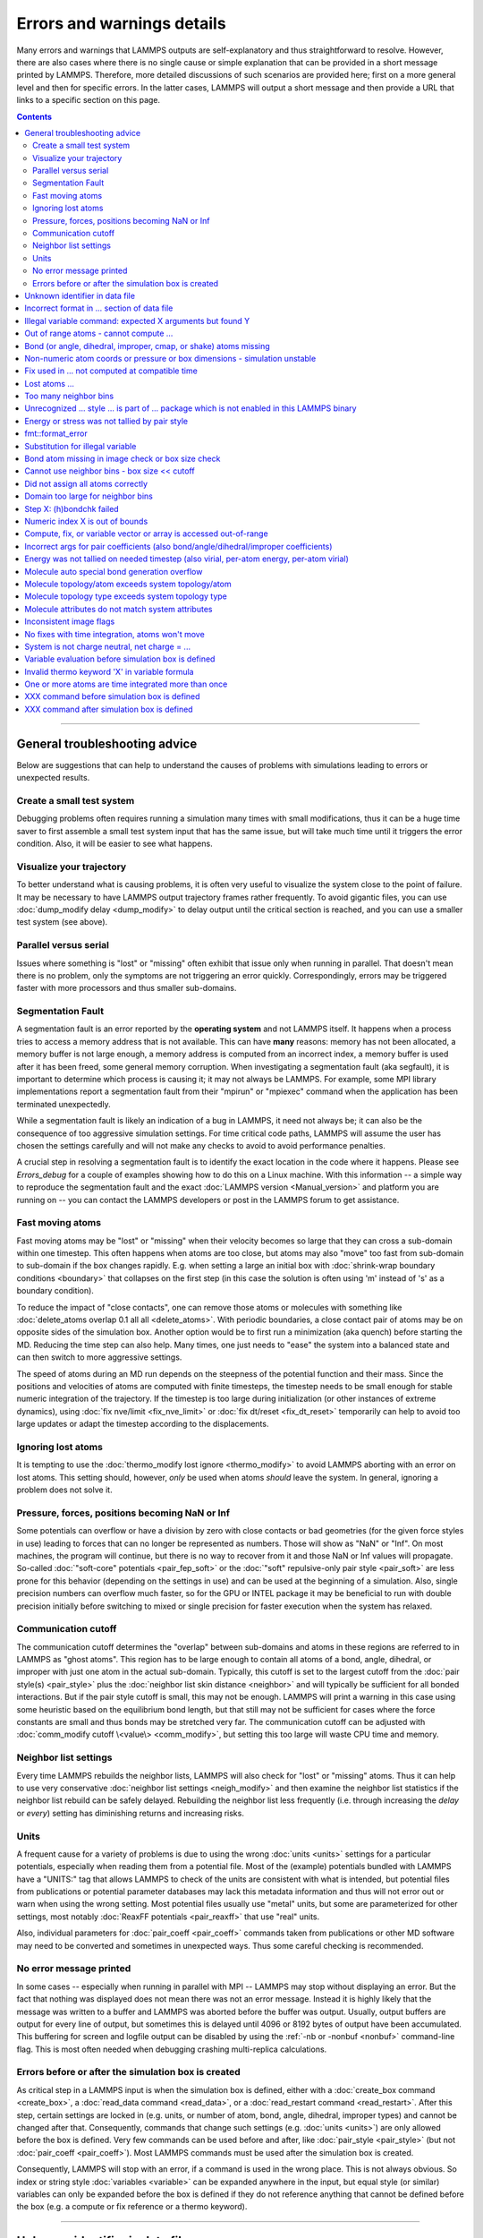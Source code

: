 Errors and warnings details
===========================

Many errors and warnings that LAMMPS outputs are self-explanatory and
thus straightforward to resolve.  However, there are also cases where
there is no single cause or simple explanation that can be provided in a
short message printed by LAMMPS.  Therefore, more detailed discussions
of such scenarios are provided here; first on a more general level and
then for specific errors.  In the latter cases, LAMMPS will output a
short message and then provide a URL that links to a specific section on
this page.

.. contents::

------

General troubleshooting advice
------------------------------

Below are suggestions that can help to understand the causes of problems
with simulations leading to errors or unexpected results.

.. _hint01:

Create a small test system
^^^^^^^^^^^^^^^^^^^^^^^^^^

Debugging problems often requires running a simulation many times with
small modifications, thus it can be a huge time saver to first assemble
a small test system input that has the same issue, but will take much
time until it triggers the error condition.  Also, it will be easier to
see what happens.

.. _hint02:

Visualize your trajectory
^^^^^^^^^^^^^^^^^^^^^^^^^

To better understand what is causing problems, it is often very useful
to visualize the system close to the point of failure.  It may be
necessary to have LAMMPS output trajectory frames rather frequently.  To
avoid gigantic files, you can use :doc:`dump_modify delay <dump_modify>`
to delay output until the critical section is reached, and you can use a
smaller test system (see above).

.. _hint03:

Parallel versus serial
^^^^^^^^^^^^^^^^^^^^^^

Issues where something is "lost" or "missing" often exhibit that issue
only when running in parallel.  That doesn't mean there is no problem,
only the symptoms are not triggering an error quickly.  Correspondingly,
errors may be triggered faster with more processors and thus smaller
sub-domains.

.. _hint04:

Segmentation Fault
^^^^^^^^^^^^^^^^^^

A segmentation fault is an error reported by the **operating system**
and not LAMMPS itself.  It happens when a process tries to access a
memory address that is not available.  This can have **many** reasons:
memory has not been allocated, a memory buffer is not large enough, a
memory address is computed from an incorrect index, a memory buffer is
used after it has been freed, some general memory corruption.  When
investigating a segmentation fault (aka segfault), it is important to
determine which process is causing it; it may not always be LAMMPS.  For
example, some MPI library implementations report a segmentation fault
from their "mpirun" or "mpiexec" command when the application has been
terminated unexpectedly.

While a segmentation fault is likely an indication of a bug in LAMMPS,
it need not always be; it can also be the consequence of too aggressive
simulation settings.  For time critical code paths, LAMMPS will assume
the user has chosen the settings carefully and will not make any checks
to avoid to avoid performance penalties.

A crucial step in resolving a segmentation fault is to identify the
exact location in the code where it happens.  Please see `Errors_debug`
for a couple of examples showing how to do this on a Linux machine.
With this information -- a simple way to reproduce the segmentation
fault and the exact :doc:`LAMMPS version <Manual_version>` and platform
you are running on -- you can contact the LAMMPS developers or post in
the LAMMPS forum to get assistance.

.. _hint05:

Fast moving atoms
^^^^^^^^^^^^^^^^^

Fast moving atoms may be "lost" or "missing" when their velocity becomes
so large that they can cross a sub-domain within one timestep.  This
often happens when atoms are too close, but atoms may also "move" too
fast from sub-domain to sub-domain if the box changes rapidly.
E.g. when setting a large an initial box with :doc:`shrink-wrap boundary
conditions <boundary>` that collapses on the first step (in this case
the solution is often using 'm' instead of 's' as a boundary condition).

To reduce the impact of "close contacts", one can remove those atoms or
molecules with something like :doc:`delete_atoms overlap 0.1 all all
<delete_atoms>`.  With periodic boundaries, a close contact pair of
atoms may be on opposite sides of the simulation box.  Another option
would be to first run a minimization (aka quench) before starting
the MD.  Reducing the time step can also help.  Many times, one just
needs to "ease" the system into a balanced state and can then switch to
more aggressive settings.

The speed of atoms during an MD run depends on the steepness of the
potential function and their mass.  Since the positions and velocities
of atoms are computed with finite timesteps, the timestep needs to be
small enough for stable numeric integration of the trajectory.  If the
timestep is too large during initialization (or other instances of
extreme dynamics), using :doc:`fix nve/limit <fix_nve_limit>` or
:doc:`fix dt/reset <fix_dt_reset>` temporarily can help to avoid too
large updates or adapt the timestep according to the displacements.

.. _hint06:

Ignoring lost atoms
^^^^^^^^^^^^^^^^^^^

It is tempting to use the :doc:`thermo_modify lost ignore
<thermo_modify>` to avoid LAMMPS aborting with an error on lost atoms.
This setting should, however, *only* be used when atoms *should* leave
the system.  In general, ignoring a problem does not solve it.

.. _hint07:

Pressure, forces, positions becoming NaN or Inf
^^^^^^^^^^^^^^^^^^^^^^^^^^^^^^^^^^^^^^^^^^^^^^^

Some potentials can overflow or have a division by zero with close
contacts or bad geometries (for the given force styles in use) leading
to forces that can no longer be represented as numbers.  Those will show
as "NaN" or "Inf".  On most machines, the program will continue, but
there is no way to recover from it and those NaN or Inf values will
propagate.  So-called :doc:`"soft-core" potentials <pair_fep_soft>` or
the :doc:`"soft" repulsive-only pair style <pair_soft>` are less prone
for this behavior (depending on the settings in use) and can be used at
the beginning of a simulation.  Also, single precision numbers can
overflow much faster, so for the GPU or INTEL package it may be
beneficial to run with double precision initially before switching to
mixed or single precision for faster execution when the system has
relaxed.

.. _hint08:

Communication cutoff
^^^^^^^^^^^^^^^^^^^^

The communication cutoff determines the "overlap" between sub-domains
and atoms in these regions are referred to in LAMMPS as "ghost atoms".
This region has to be large enough to contain all atoms of a bond,
angle, dihedral, or improper with just one atom in the actual
sub-domain.  Typically, this cutoff is set to the largest cutoff from
the :doc:`pair style(s) <pair_style>` plus the :doc:`neighbor list skin
distance <neighbor>` and will typically be sufficient for all bonded
interactions.  But if the pair style cutoff is small, this may not be
enough.  LAMMPS will print a warning in this case using some heuristic
based on the equilibrium bond length, but that still may not be
sufficient for cases where the force constants are small and thus bonds
may be stretched very far.  The communication cutoff can be adjusted
with :doc:`comm_modify cutoff \<value\> <comm_modify>`, but setting this
too large will waste CPU time and memory.

.. _hint09:

Neighbor list settings
^^^^^^^^^^^^^^^^^^^^^^

Every time LAMMPS rebuilds the neighbor lists, LAMMPS will also check
for "lost" or "missing" atoms.  Thus it can help to use very
conservative :doc:`neighbor list settings <neigh_modify>` and then
examine the neighbor list statistics if the neighbor list rebuild can be
safely delayed.  Rebuilding the neighbor list less frequently
(i.e. through increasing the *delay* or *every*) setting has diminishing
returns and increasing risks.

.. _hint10:

Units
^^^^^

A frequent cause for a variety of problems is due to using the wrong
:doc:`units <units>` settings for a particular potentials, especially
when reading them from a potential file.  Most of the (example)
potentials bundled with LAMMPS have a "UNITS:" tag that allows LAMMPS to
check of the units are consistent with what is intended, but potential
files from publications or potential parameter databases may lack this
metadata information and thus will not error out or warn when using the
wrong setting.  Most potential files usually use "metal" units, but some
are parameterized for other settings, most notably :doc:`ReaxFF
potentials <pair_reaxff>` that use "real" units.

Also, individual parameters for :doc:`pair_coeff <pair_coeff>` commands
taken from publications or other MD software may need to be converted
and sometimes in unexpected ways.  Thus some careful checking is
recommended.

.. _hint11:

No error message printed
^^^^^^^^^^^^^^^^^^^^^^^^

In some cases -- especially when running in parallel with MPI -- LAMMPS
may stop without displaying an error.  But the fact that nothing was
displayed does not mean there was not an error message. Instead it is
highly likely that the message was written to a buffer and LAMMPS was
aborted before the buffer was output.  Usually, output buffers are
output for every line of output, but sometimes this is delayed until
4096 or 8192 bytes of output have been accumulated.  This buffering for
screen and logfile output can be disabled by using the :ref:`-nb
or -nonbuf <nonbuf>` command-line flag.  This is most often needed when
debugging crashing multi-replica calculations.

.. _hint12:

Errors before or after the simulation box is created
^^^^^^^^^^^^^^^^^^^^^^^^^^^^^^^^^^^^^^^^^^^^^^^^^^^^

As critical step in a LAMMPS input is when the simulation box is
defined, either with a :doc:`create_box command <create_box>`, a
:doc:`read_data command <read_data>`, or a :doc:`read_restart command
<read_restart>`.  After this step, certain settings are locked in (e.g.
units, or number of atom, bond, angle, dihedral, improper types) and
cannot be changed after that.  Consequently, commands that change such
settings (e.g. :doc:`units <units>`) are only allowed before the box is
defined.  Very few commands can be used before and after, like
:doc:`pair_style <pair_style>` (but not :doc:`pair_coeff <pair_coeff>`).
Most LAMMPS commands must be used after the simulation box is created.

Consequently, LAMMPS will stop with an error, if a command is used in
the wrong place.  This is not always obvious.  So index or string style
:doc:`variables <variable>` can be expanded anywhere in the input, but
equal style (or similar) variables can only be expanded before the box
is defined if they do not reference anything that cannot be defined
before the box (e.g. a compute or fix reference or a thermo keyword).

------

.. _err0001:

Unknown identifier in data file
-------------------------------

This error happens when LAMMPS encounters a line of text with an
unexpected keyword while :doc:`reading a data file <read_data>`.  This
would be either header keywords or section header keywords.  This is
most commonly due to a mistyped keyword or due to a keyword that is
inconsistent with the :doc:`atom style <atom_style>` used.

The header section informs LAMMPS how many entries or lines are expected
in the various sections (like Atoms, Masses, Pair Coeffs, *etc.*\ ) of
the data file.  If there is a mismatch, LAMMPS will either keep reading
beyond the end of a section or stop reading before the section has
ended.  In that case the next line will not contain a recognized
keyword.

Such a mismatch can also happen when the first line of the data is *not*
a comment as required by the format, but a line with a valid header
keyword.  That would result in LAMMPS expecting, for instance, 0 atoms
because the "atoms" header line is the first line and thus treated as a
comment.

Another possibility to trigger this error is to have a keyword in the
data file that corresponds to a fix (e.g. :doc:`fix cmap <fix_cmap>`)
but the :doc:`read_data <read_data>` command is missing the (optional)
arguments that identify the fix and its header and section keywords.
Alternatively, those arguments are inconsistent with the keywords in the
data file.

.. _err0002:

Incorrect format in ... section of data file
--------------------------------------------

This error happens when LAMMPS reads the contents of a section of a
:doc:`data file <read_data>` and the number of parameters in the line
differs from what is expected.  This most commonly happens when the atom
style is different from what is expected for a specific data file since
changing the atom style usually changes the format of the line.

This error can also occur when the number of entries indicated in the
header of a data file (e.g. the number of atoms) is larger than the
number of lines provided (e.g. in the corresponding Atoms section)
causing LAMMPS to continue reading into the next section which has a
completely different format.

.. _err0003:

Illegal variable command: expected X arguments but found Y
----------------------------------------------------------

This error indicates that a variable command has the wrong number of
arguments.  A common reason for this is that the variable expression has
whitespace, but is not enclosed in single or double quotes.

To explain, the LAMMPS input parser reads and processes lines.  The
resulting line is broken down into "words".  Those are usually
individual commands, labels, names, and values separated by whitespace
(a space or tab character).  For "words" that may contain whitespace,
they have to be enclosed in single (') or double (") quotes.  The parser
will then remove the outermost pair of quotes and pass that string as
"word" to the variable command.

Thus missing quotes or accidental extra whitespace will trigger this
error because the unquoted whitespace will result in the text being
broken into more "words", i.e. the variable expression being split.

.. _err0004:

Out of range atoms - cannot compute ...
---------------------------------------

The PPPM (and also PPPMDisp and MSM) methods need to assemble a grid of
electron density data derived from the (partial) charges assigned to the
atoms.  These charges are smeared out across multiple grid points (see
:doc:`kspace_modify order <kspace_modify>`).  When running in parallel
with MPI, LAMMPS uses a :doc:`domain decomposition scheme
<Developer_par_part>` where each processor manages a subset of atoms and
thus also a grid representing the density.  The processor's grid covers
the actual volume of the sub-domain and some extra space corresponding
to the :doc:`neighbor list skin <neighbor>`.  These are then
:doc:`combined and redistributed <Developer_par_long>` for parallel
processing of the long-range component of the Coulomb interaction.

The ``Out of range atoms`` error can happen when atoms move too fast,
the neighbor list skin is too small, or the neighbor lists are not
updated frequently enough.  The smeared charges cannot then be fully
assigned to the density grid for all atoms.  LAMMPS checks for this
condition and stops with an error.  Most of the time, this is an
indication of a system with very high forces, often at the beginning of
a simulation or when boundary conditions are changed.  The error becomes
more likely with more MPI processes.

There are multiple options to explore for avoiding the error.  The best
choice depends strongly on the individual system, and often a
combination of changes is required.  For example, more conservative MD
parameter settings can be used (larger neighbor skin, shorter time step,
more frequent neighbor list updates).  Sometimes, it helps to revisit
the system generation and avoid close contacts when building it.
Otherwise one can use the :doc:`delete_atoms overlap<delete_atoms>`
command to delete those close contact atoms or run a minimization before
the MD.  It can also help to temporarily use a cutoff-Coulomb pair style
and no kspace style until the system has somewhat equilibrated and then
switch to the long-range solver.

.. _err0005:

Bond (or angle, dihedral, improper, cmap, or shake) atoms missing
-----------------------------------------------------------------

The second atom needed to compute a particular bond (or the third or
fourth atom for angle, dihedral, or improper) is missing on the
indicated timestep and processor.  Typically, this is because the two
bonded atoms have become too far apart relative to the communication
cutoff distance for ghost atoms.  By default, the communication cutoff
is set by the pair cutoff.  However, to accommodate larger distances
between topologically connected atoms, it can be manually adjusted using
:doc:`comm_modify <comm_modify>` at the cost of increased communication
and more ghost atoms.  However, missing bond atoms may also indicate
that there are unstable dynamics which caused the atoms to blow apart.
In this scenario, increasing the communication distance will not solve
the underlying issue.  Rather, see :ref:`Fast moving atoms <hint05>` and
:ref:`Neighbor list settings <hint09>` in the general troubleshooting
section above for ideas to fix unstable dynamics.

If atoms are intended to be lost during a simulation (e.g. due to open
boundary conditions or :doc:`fix evaporate <fix_evaporate>`) such that
two bonded atoms may be lost at different times from each other, this
error can be converted to a warning or turned off using the *lost/bond*
keyword in the :doc:`thermo_modify <thermo_modify>` command.

.. _err0006:

Non-numeric atom coords or pressure or box dimensions - simulation unstable
---------------------------------------------------------------------------

This error usually occurs due to overly aggressive simulation settings
or issues with the system geometry or the potential.  See
:ref:`Pressure, forces, positions becoming NaN or Inf <hint07>` above in
the general troubleshooting section.  This error is more likely to
happen during equilibration, so it can help to do a minimization before
or even add a second or third minimization after running a few
equilibration MD steps.  It also is more likely when directly using a
Nose-Hoover (or other) barostat, and thus it may be advisable to run
with only a thermostat for a bit until the potential energy has
stabilized.

.. _err007:

Fix used in ... not computed at compatible time
-----------------------------------------------

Many fix styles are invoked only every *nevery* timesteps, which means
their data is only valid on those steps.  When data from a fix is used
as input for a compute, a dump, another fix, or thermo output, it must
read that data at timesteps when the fix in question was invoked, i.e.
on timesteps that are multiples of its *nevery* setting.  If this is not
the case, LAMMPS will stop with an error.  To remedy this, it may be
required to change the output frequency or the *nevery* setting of the
fix.

.. _err0008:

Lost atoms ...
--------------

A simulation stopping with an error due to lost atoms can have multiple
causes.  By default, LAMMPS checks for whether the total number of atoms
is consistent with the sum of atoms "owned" by MPI processors every time
that thermodynamic output is written.  In the majority of cases, lost
atoms are unexpected and a result of extremely high velocities causing
instabilities in the system.  Such velocities can result from a variety
of issues.  For ideas on how to track down issues with unexpected lost
atoms, see :ref:`Fast moving atoms <hint05>` and :ref:`Neighbor list
settings <hint09>` in the general troubleshooting section above.  In
specific situations however, losing atoms is expected material behavior
(e.g. with sputtering and surface evaporation simulations), and an
unwanted crash can be avoided by changing the :doc:`thermo_modify lost
<thermo_modify>` keyword from the default 'error' to 'warn' or 'ignore'
(though heed the advice in :ref:`Ignoring lost atoms <hint06>` above!).

.. _err0009:

Too many neighbor bins
----------------------

The simulation box is or has become too large relative to the size of a
neighbor bin (which in turn depends on the largest pair-wise cutoff by
default) such that LAMMPS is unable to store the needed number of bins.
This typically implies the simulation box has expanded too far.  That
can occur when some atoms move rapidly apart with shrink-wrap boundaries
or when a fix (like fix deform or a barostat) excessively grows the
simulation box.  This can also happen if the largest pair-wise cutoff is
small.  In this case, the error can be avoided by using the
:doc:`neigh_modify command <neigh_modify>` to set the bin width to a
suitably large value.

.. _err0010:

Unrecognized ... style ... is part of ... package which is not enabled in this LAMMPS binary
--------------------------------------------------------------------------------------------

The LAMMPS executable (binary) being used was not compiled with a
package containing the specified style.  This indicates that the
executable needs to be re-built after enabling the correct package in
the relevant Makefile or CMake build directory.  See
:doc:`Section 3. Build LAMMPS <Build>` for more details.  One can check
if the expected package and pair style is present in the executable by
running it with the ``-help`` (or ``-h``) flag on the command line.  One
common oversight, especially for beginner LAMMPS users, is enabling the
package but forgetting to run commands to rebuild (e.g., to run the
final ``make`` or ``cmake`` command).

If this error occurs with an executable that the user does not control
(e.g., through a module on HPC clusters), the user will need to get in
contact with the relevant person or people who can update the
executable.

.. _err011:

Energy or stress was not tallied by pair style
----------------------------------------------

This warning can be printed by computes from the :ref:`TALLY package
<PKG-TALLY>`.  Those use a callback mechanism that only work for regular
pair-wise additive pair styles like :doc:`Lennard-Jones <pair_lj>`,
:doc:`Morse <pair_morse>`, :doc:`Born-Meyer-Huggins <pair_born>`, and
similar.  Such required callbacks have not been implemented for
many-body potentials so one would have to implement them to add
compatiability with these computes (which may be difficult to do in a
generic fashion).  Whether this warning indicates that contributions to
the computed properties are missing depends on the groups used.  At any
rate, careful testing of the results is advised when this warning
appears.

.. _err0012:

fmt::format_error
-----------------

LAMMPS uses the `{fmt} library <https://fmt.dev>`_ for advanced string
formatting tasks.  This is similar to the ``printf()`` family of
functions from the standard C library, but more flexible.  If there is a
bug in the LAMMPS code and the format string does not match the list of
arguments or has some other error, this error message will be shown.
You should contact the LAMMPS developers and report the bug as a `GitHub
Bug Report Issue <https://github.com/lammps/lammps/issues>`_ along with
sufficient information to easily reproduce it.


.. _err0013:

Substitution for illegal variable
---------------------------------

A variable in an input script or a variable expression was not found in
the list of valid variables.  The most common reason for this is a typo
somewhere in the input file such that the expression uses an invalid
variable name.  The second most common reason is omitting the curly
braces for a direct variable with a name that is not a single letter.
For example:

.. code-block:: LAMMPS

   variable cutoff index 10.0
   pair_style lj/cut ${cutoff}  # this is correct
   pair_style lj/cut $cutoff    # this is incorrect, LAMMPS looks for 'c' instead of 'cutoff'
   variable c      index 5.0    # if $c is defined, LAMMPS subsitutes only '$c' and reads: 5utoff

Another potential source of this error may be invalid command line
variables (-var or -v argument) used when launching LAMMPS from an
interactive shell or shell scripts.  An uncommon source for this error
is using the :doc:`next command <next>` to advance through a list of
values provided by an index style variable.  If there is no remaining
element in the list, LAMMPS will delete the variable and any following
expansion or reference attempt will trigger the error.

Users with harder-to-track variable errors might also find reading the
:doc:`Parsing rules for input scripts <Commands_parse>` helpful.

.. _err0014:

Bond atom missing in image check or box size check
--------------------------------------------------

This can be either an error or a warning depending on your
:doc:`thermo_modify settings <thermo_modify>`.  It is flagged in a part
of the LAMMPS code where it updates the domain decomposition and before
it builds the neighbor lists.  It checks that both atoms of a bond are
within the communication cutoff of a subdomain.  It is usually caused by
atoms moving too fast (see the :ref:`paragraph on fast moving atoms
<hint05>`), or by the :doc:`communication cutoff being too small
<comm_modify>`, or by waiting too long between :doc:`sub-domain and
neighbor list updates <neigh_modify>`.

.. _err0015:

Cannot use neighbor bins - box size \<\< cutoff
-----------------------------------------------

LAMMPS is unable to build neighbor bins since the size of the box is
much smaller than an interaction cutoff in at least one of its
dimensions.  Typically, this error is triggered when the simulation box
has one very thin dimension. If a cubic neighbor bin had to fit exactly
within the thin dimension, then an inordinate amount of bins would be
created to fill space.  This error can be avoided using the generally
slower :doc:`nsq neighbor style <neighbor>` or by increasing the size of
the smallest box lengths.

.. _err0016:

Did not assign all atoms correctly
----------------------------------

This error happens most commonly when :doc:`reading a data file
<read_data>` under :doc:`non-periodic boundary conditions<boundary>`.
Only atoms with positions **inside** the simulation box will be read and
thus any atoms outside the box will be skipped and the total atom count
will not match, which triggers the error.  This does not happen with
periodic boundary conditions where atoms outside the principal box will
be "wrapped" into the principal box and their image flags set
accordingly.

Similar errors can happen with the :doc:`replicate command<replicate>`
or the :doc:`read_restart command<read_restart>`.  In these cases the
cause may be a problematic geometry, an insufficient communication
cutoff, or a bug in the LAMMPS source code.  In these cases it is
advisable to set up :ref:`small test case <hint01>` for testing and
debugging.  This will be required in case you need to get help from a
LAMMPS developer.

.. _err0017:

Domain too large for neighbor bins
----------------------------------

The domain has become extremely large so that neighbor bins cannot be
used.  Too many neighbor bins would need to be created to fill space.
Most likely, one or more atoms have been blown a great distance out of
the simulation box or a fix (like fix deform or a barostat) has
excessively grown the simulation box.

.. _err0018:

Step X: (h)bondchk failed
-------------------------

This error is a consequence of the heuristic memory allocations for
buffers of the regular ReaxFF version.  In ReaxFF simulations, the lists
of bonds and hydrogen bonds can change due to chemical reactions.  The
default approach, however, assumes that these changes are not very
large, so it allocates buffers for the current system setup plus a
safety margin.  This can be adjusted with the :doc:`safezone, mincap,
and minhbonds settings of the pair style <pair_reaxff>`, but only to
some extent.  When equilibrating a new system, or simulating a sparse
system in parallel, this can be difficult to control and become
wasteful.  A simple workaround is often to break a simulation down in
multiple chunks.  A better approach, however, is to compile and use the
KOKKOS package version of ReaxFF (you do not need a GPU for that, but
can also compile it in serial or OpenMP mode), which uses a more robust
memory allocation approach.

.. _err0019:

Numeric index X is out of bounds
--------------------------------

This error most commonly happens when setting force field coefficients
with either the :doc:`pair_coeff <pair_coeff>`, the :doc:`bond_coeff
<bond_coeff>`, the :doc:`angle_coeff <angle_coeff>`, the
:doc:`dihedral_coeff <dihedral_coeff>`, or the :doc:`improper_coeff
<improper_coeff>` command.  These commands accept type labels, explicit
numbers, and wildcards for ranges of numbers.  If the numeric value of
any of these is outside the valid range (defined by the number of
corresponding types), LAMMPS will stop with this error.  A few other
commands and styles also allow ranges of numbers and check using the
same method and thus print the same kind of error.

The cause is almost always a typo in the input or a logic error when
defining the values or ranges.  So one needs to carefully review the
input.  Along with the error, LAMMPS will print the valid range as a
hint.

.. _err0020:

Compute, fix, or variable vector or array is accessed out-of-range
------------------------------------------------------------------

When accessing an individual element of a global vector or array or a
per-atom vector or array provided by a compute or fix or atom-style or
vector-style variable or data from a specific atom, an index in square
brackets ("[ ]") (or two indices) must be provided to determine which
element to access and it must be in a valid range or else LAMMPS would
access invalid data or crash with a segmentation fault.  In the two most
common cases, where this data is accessed, :doc:`variable expressions
<variable>` and :doc:`thermodynamic output <thermo_style>`, LAMMPS will
check for valid indices and stop with an error otherwise.

While LAMMPS is written in C++ (which uses 0 based indexing) these
indices start at 1 (i.e. similar to Fortran).  Any index smaller than 1
or larger than the maximum allowed value should trigger this error.
Since this kind of error frequently happens with rather complex
expressions, it is recommended to test these with small test systems,
where the values can be tracked with output files for all relevant
properties at every step.

.. _err0021:

Incorrect args for pair coefficients (also bond/angle/dihedral/improper coefficients)
-------------------------------------------------------------------------------------

The parameters in the :doc:`pair_coeff <pair_coeff>` command for a
specified :doc:`pair_style <pair_style>` have a missing or erroneous
argument.  The same applies when seeing this error for :doc:`bond_coeff
<bond_coeff>`, :doc:`angle_coeff <angle_coeff>`, :doc:`dihedral_coeff
<dihedral_coeff>`, or :doc:`improper_coeff <improper_coeff>` and their
respective style commands when using the MOLECULE or EXTRA-MOLECULE
packages.  The cases below describe some ways to approach pair
coefficient errors, but the same strategies apply to bonded systems as
well.

Outside of normal typos, this error can have several sources.  In all
cases, the first step is to compare the command arguments to the
expected format found in the corresponding :doc:`pair_style
<pair_style>` page.  This can reveal cases where, for example, a pair
style was changed, but the pair coefficients were not updated.  This can
happen especially with pair style variants such as :doc:`pair_style eam
<pair_eam>` vs. :doc:`pair_style eam/alloy <pair_style>` that look very
similar but accept different parameters (the latter 'eam/alloy' variant
takes element type names while 'eam' does not).

Another common source of coefficient errors is when using multiple pair
styles with commands such as :doc:`pair_style hybrid <pair_hybrid>`.
Using hybrid pair styles requires adding an extra "label" argument in
the coefficient commands that designates which pair style the command
line refers to.  Moreover, if the same pair style is used multiple
times, this label must be followed by an additional numeric argument.
Also, different pair styles may require different arguments.

This error message might also require a close look at other LAMMPS input
files that are read in by the input script, such as data files or
restart files.

.. _err0022:

Energy was not tallied on needed timestep (also virial, per-atom energy, per-atom virial)
-----------------------------------------------------------------------------------------

This error is generated when LAMMPS attempts to access an out-of-date or
non-existent energy, pressure, or virial.  For efficiency reasons,
LAMMPS does *not* calculate these quantities when the forces are
calculated on every timestep or iteration.  Global quantities are only
calculated when they are needed for :doc:`thermo <thermo_style>` output
(at the beginning, end, and at regular intervals specified by the
:doc:`thermo <thermo>` command).  Similarly, per-atom quantities are
only calculated if they are needed to write per-atom energy or virial to
a dump file.  This system works fine for simple input scripts.  However,
the many user-specified `variable`, `fix`, and `compute` commands that
LAMMPS provides make it difficult to anticipate when a quantity will be
requested.  In some use cases, LAMMPS will figure out that a quantity is
needed and arrange for it to be calculated on that timestep e.g. if it
is requested by :doc:`fix ave/time <fix_ave_time>` or similar commands.
If that fails, it can be detected by a mismatch between the current
timestep and when a quantity was last calculated, in which case an error
message of this type is generated.

The most common cause of this type of error is requesting a quantity
before the start of the simulation.

.. code-block:: LAMMPS

   # run 0 post no               # this will fix the error
   variable e equal pe           # requesting energy compute
   print "Potential energy = $e" # this will generate the error
   run 1000                      # start of simulation

This situation can be avoided by adding in a "run 0" command, as
explained in more detail in the "Variable Accuracy" section of the
:doc:`variable <variable>` doc page.

Another cause is requesting a quantity on a timestep that is not a
thermo or dump output timestep.  This can often be remedied by
increasing the frequency of thermo or dump output.

.. _err0023:

Molecule auto special bond generation overflow
----------------------------------------------

In order to correctly apply the :doc:`special_bonds <special_bonds>`
settings (also known as "exclusions"), LAMMPS needs to maintain for each
atom a list of atoms that are connected to this atom, either directly
with a bond or indirectly through bonding with an intermediate atom(s).
The purpose is to either remove or tag those pairs of atoms in the
neighbor list.  This information is stored with individual atoms and
thus the maximum number of such "special" neighbors is set when the
simulation box is created.  When reading (relative) geometry and
topology of a 'molecule' from a :doc:`molecule file <molecule>`, LAMMPS
will build the list of such "special" neighbors for the molecule atom
(if not given in the molecule file explicitly).  The error is triggered
when the resulting list is too long for the space reserved when creating
the simulation box.  The solution is to increase the corresponding
setting.  Overestimating this value will only consume more memory, and
is thus a safe choice.

.. _err0024:

Molecule topology/atom exceeds system topology/atom
---------------------------------------------------

LAMMPS uses :doc:`domain decomposition <Developer_par_part>` to
distribute data (i.e. atoms) across the MPI processes in parallel runs.
This includes topology data about bonds, angles, dihedrals, impropers
and :doc:`"special" neighbors <special_bonds>`.  This information is
stored with either one or all atoms involved in such a topology entry
(which of the two option applies depends on the :doc:`newton <newton>`
setting for bonds).  When reading a data file, LAMMPS analyzes the
requirements for this file and then the values are "locked in" and
cannot be extended.

So loading a molecule file that requires more of the topology per atom
storage or adding a data file with such needs will lead to an error.  To
avoid the error, one or more of the `extra/XXX/per/atom` keywords are
required to extend the corresponding storage.  It is no problem to
choose those numbers generously and have more storage reserved than
actually needed, but having these numbers set too small will lead to an
error.

.. _err0025:

Molecule topology type exceeds system topology type
---------------------------------------------------

The total number of atom, bond, angle, dihedral, and improper types is
"locked in" when LAMMPS creates the simulation box.  This can happen
through either the :doc:`create_box <create_box>`, the :doc:`read_data
<read_data>`, or the :doc:`read_restart <read_restart>` command.  After
this it is not possible to refer to an additional type.  So loading a
molecule file that uses additional types or adding a data file that
would require additional types will lead to an error.  To avoid the
error, one or more of the `extra/XXX/types` keywords are required to
extend the maximum number of the individual types.

.. _err0026:

Molecule attributes do not match system attributes
--------------------------------------------------

Choosing an :doc:`atom_style <atom_style>` in LAMMPS determines which
per-atom properties are available.  In a :doc:`molecule file
<molecule>`, however, it is possible to add sections (for example Masses
or Charges) that are not supported by the atom style.  Masses for
example, are usually not a per-atom property, but defined through the
atom type.  Thus it would not be required to have a Masses section and
the included data would be ignored.  LAMMPS prints this warning to
inform about this case.

.. _err0027:

Inconsistent image flags
------------------------

This warning happens when the distance between the *unwrapped* x-, y-,
or z-components of the coordinates of a bond is larger than half the box
with periodic boundaries or larger than the box with non-periodic
boundaries.  It means that the positions and image flags have become
inconsistent.  LAMMPS will still compute bonded interactions based on
the closest periodic images of the atoms and thus in most cases the
results will be correct.  However they can cause problems when such
atoms are used with the fix rigid or replicate commands.  Thus, it is
good practice to update the system so that the message does not appear.
It will help with future manipulations of the system.

There is one case where this warning *must* appear: when you have a
chain of connected bonds that pass through the entire box and connect
back to the first atom in the chain through periodic boundaries,
i.e. some kind of "infinite polymer".  In that case, the bond image
flags *must* be inconsistent for the one bond that reaches back to the
beginning of the chain.


.. _err0028:

No fixes with time integration, atoms won't move
------------------------------------------------

This warning will be issued if LAMMPS encounters a :doc:`run <run>`
command that does not have a preceding :doc:`fix <fix>` command that
updates atom/object positions and velocities per step.  In other words,
there are no fixes detected that perform velocity-Verlet time
integration, such as :doc:`fix nve <fix_nve>`.  Note that this alert
does not mean that there are no active fixes.  LAMMPS has a very wide
variety of fixes, many of which do not move objects but also operate
through steps, such as printing outputs (e.g. :doc:`fix print
<fix_print>`), performing calculations (e.g. :doc:`fix ave/time
<fix_ave_time>`), or changing other system parameters (e.g. :doc:`fix
dt/reset <fix_dt_reset>`).  It is up to the user to determine whether
the lack of a time-integrating fix is intentional or not.


.. _err0029:

System is not charge neutral, net charge = ...
----------------------------------------------

the sum of charges in the system is not zero.  When a system is not
charge-neutral, methods that evolve/manipulate per-atom charges,
evaluate Coulomb interactions, evaluate Coulomb forces, or
evaluate/manipulate other properties relying on per-atom charges may
raise this warning.  A non-zero net charge most commonly arises after
setting per-atom charges :doc:`set <set>` such that the sum is non-zero
or by reading in a system through :doc:`read_data <read_data>` where the
per-atom charges do not sum to zero.  However, a loss of charge
neutrality may occur in other less common ways, like when charge
equilibration methods (e.g., :doc:`fix qeq <fix_qeq>`) fail.

A similar warning/error may be raised when using certain charge
equilibration methods: :doc:`fix qeq <fix_qeq>`, :doc:`fix qeq/comb
<fix_qeq_comb>`, :doc:`fix qeq/reaxff <fix_qeq_reaxff>`, and :doc:`fix
qtpie/reaxff <fix_qtpie_reaxff>`.  In such cases, this warning/error
will be raised for the fix :doc:`group <group>` when the group has a
non-zero net charge.

When the system is expected to be charge-neutral, this warning often
arises due to an error in the lammps input (e.g., an incorrect :doc:`set
<set>` command, error in the data file read by :doc:`read_data
<read_data>`, incorrectly grouping atoms with charge, etc.).  If the
system is NOT expected to be charge-neutral, the user should make sure
that the method(s) used are appropriate for systems with a non-zero net
charge.  Some commonly used fixes for charge equilibration :doc:`fix qeq
<fix_qeq>`, pair styles that include charge interactions
:doc:`pair_style coul/XXX <pair_coul>`, and kspace methods
:doc:`kspace_style <kspace_style>` can, in theory, support systems with
non-zero net charge.  However, non-zero net charge can lead to spurious
artifacts.  The severity of these artifacts depends on the magnitude of
total charge, system size, and methods used.  Before running simulations
or calculations for systems with non-zero net charge, users should test
for artifacts and convergence of properties.

.. _err0030:

Variable evaluation before simulation box is defined
----------------------------------------------------

This error happens, when trying to expand or use an equal- or atom-style
variable (or an equivalent style), where the expression contains a
reference to something (e.g. a compute reference, a property of an atom,
or a thermo keyword) that is not allowed to be used before the
simulation box is defined.  See the paragraph on :ref:`errors before or
after the simulation box is created <hint12>` for additional
information.

.. _err0031:

Invalid thermo keyword 'X' in variable formula
----------------------------------------------

This error message is often misleading.  It is caused when evaluating a
:doc:`variable command <variable>` expression and LAMMPS comes across a
string that it does not recognize.  LAMMPS first checks if a string is a
reference to a compute, fix, custom property, or another variable by
looking at the first 2-3 characters (and if it is, it checks whether the
referenced item exists).  Next LAMMPS checks if the string matches one
of the available functions or constants.  If that fails, LAMMPS will
assume that this string is a :doc:`thermo keyword <thermo_style>` and
let the code for printing thermodynamic output return the corresponding
value.  However, if this fails too, since the string is not a thermo
keyword, LAMMPS stops with the 'Invalid thermo keyword' error.  But it
is also possible, that there is just a typo in the name of a valid
variable function.  Thus it is recommended to check the failing variable
expression very carefully.

.. _err0032:

One or more atoms are time integrated more than once
----------------------------------------------------

This is probably an error since you typically do not want to advance the
positions or velocities of an atom more than once per timestep.  This
typically happens when there are multiple fix commands that advance atom
positions with overlapping groups.  Also, for some fix styles it is not
immediately obvious that they include time integration.  Please check
the documentation carefully.

.. _err0033:

XXX command before simulation box is defined
--------------------------------------------

This error occurs when trying to excute a LAMMPS command that requires
information about the system dimensions, or the number atom, bond,
angle, dihedral, or improper types, or the number of atoms or similar
data that is only available *after* the simulation box has been created.
See the paragraph on :ref:`errors before or after the simulation box is
created <hint12>` for additional information.

.. _err0034:

XXX command after simulation box is defined
--------------------------------------------

This error occurs when trying to excute a LAMMPS command that changes a
global setting *after* it is locked in when the simulation box is
created (for instance defining the :doc:`atom style <atom_style>`,
:doc:`dimension <dimension>`, :doc:`newton <newton>`, or :doc:`units
<units>` setting).  These settings may only be changed *before* the
simulation box has been created.  See the paragraph on :ref:`errors
before or after the simulation box is created <hint12>` for additional
information.
